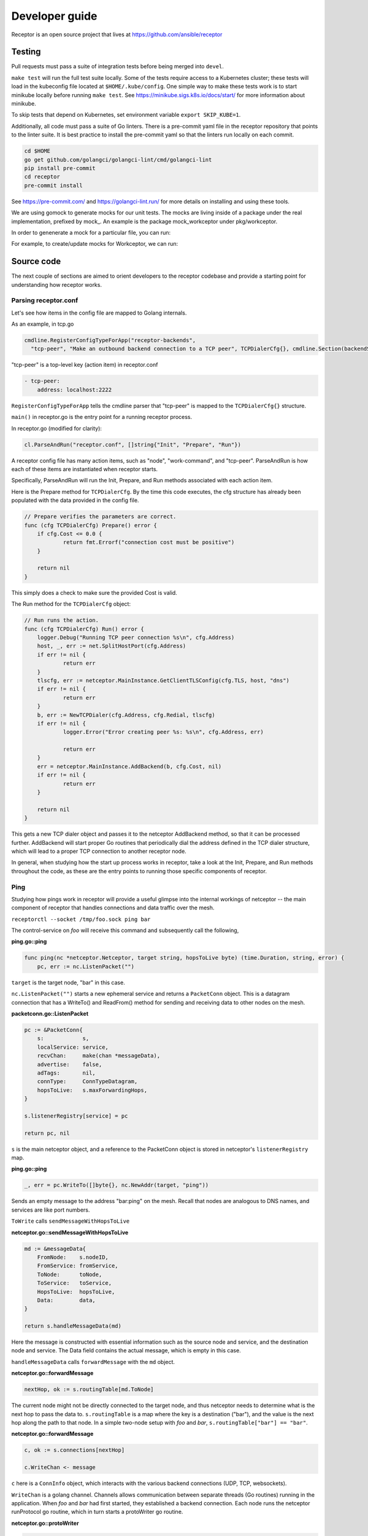 Developer guide
================

Receptor is an open source project that lives at https://github.com/ansible/receptor

Testing
^^^^^^^

Pull requests must pass a suite of integration tests before being merged into ``devel``.

``make test`` will run the full test suite locally. Some of the tests require access to a Kubernetes cluster; these tests will load in the kubeconfig file located at ``$HOME/.kube/config``. One simple way to make these tests work is to start minikube locally before running ``make test``. See https://minikube.sigs.k8s.io/docs/start/ for more information about minikube.

To skip tests that depend on Kubernetes, set environment variable ``export SKIP_KUBE=1``.

Additionally, all code must pass a suite of Go linters. There is a pre-commit yaml file in the receptor repository that points to the linter suite. It is best practice to install the pre-commit yaml so that the linters run locally on each commit.

.. code::

    cd $HOME
    go get github.com/golangci/golangci-lint/cmd/golangci-lint
    pip install pre-commit
    cd receptor
    pre-commit install

See https://pre-commit.com/ and https://golangci-lint.run/ for more details on installing and using these tools.

We are using gomock to generate mocks for our unit tests. The mocks are living inside of a package under the real implementation, prefixed by mock_. An example is the package mock_workceptor under pkg/workceptor.

In order to genenerate a mock for a particular file, you can run:

.. code::
    mockgen -source=pkg/filename.go -destination=pkg/mock_pkg/mock_filename.go

For example, to create/update mocks for Workceptor, we can run:

.. code::
    mockgen -source=pkg/workceptor/workceptor.go -destination=pkg/workceptor/mock_workceptor/workceptor.go

Source code
^^^^^^^^^^^

The next couple of sections are aimed to orient developers to the receptor codebase and provide a starting point for understanding how receptor works.

Parsing receptor.conf
"""""""""""""""""""""

Let's see how items in the config file are mapped to Golang internals.

As an example, in tcp.go

.. code-block:: go

    cmdline.RegisterConfigTypeForApp("receptor-backends",
      "tcp-peer", "Make an outbound backend connection to a TCP peer", TCPDialerCfg{}, cmdline.Section(backendSection))


"tcp-peer" is a top-level key (action item) in receptor.conf

.. code-block:: yaml

    - tcp-peer:
        address: localhost:2222

``RegisterConfigTypeForApp`` tells the cmdline parser that "tcp-peer" is mapped to the ``TCPDialerCfg{}`` structure.

``main()`` in receptor.go is the entry point for a running receptor process.

In receptor.go (modified for clarity):

.. code-block:: go

    cl.ParseAndRun("receptor.conf", []string{"Init", "Prepare", "Run"})

A receptor config file has many action items, such as "node", "work-command", and "tcp-peer". ParseAndRun is how each of these items are instantiated when receptor starts.

Specifically, ParseAndRun will run the Init, Prepare, and Run methods associated with each action item.

Here is the Prepare method for ``TCPDialerCfg``. By the time this code executes, the cfg structure has already been populated with the data provided in the config file.

.. code-block:: go

    // Prepare verifies the parameters are correct.
    func (cfg TCPDialerCfg) Prepare() error {
    	if cfg.Cost <= 0.0 {
    		return fmt.Errorf("connection cost must be positive")
    	}

    	return nil
    }

This simply does a check to make sure the provided Cost is valid.

The Run method for the ``TCPDialerCfg`` object:

.. code-block:: go

    // Run runs the action.
    func (cfg TCPDialerCfg) Run() error {
    	logger.Debug("Running TCP peer connection %s\n", cfg.Address)
    	host, _, err := net.SplitHostPort(cfg.Address)
    	if err != nil {
    		return err
    	}
    	tlscfg, err := netceptor.MainInstance.GetClientTLSConfig(cfg.TLS, host, "dns")
    	if err != nil {
    		return err
    	}
    	b, err := NewTCPDialer(cfg.Address, cfg.Redial, tlscfg)
    	if err != nil {
    		logger.Error("Error creating peer %s: %s\n", cfg.Address, err)

    		return err
    	}
    	err = netceptor.MainInstance.AddBackend(b, cfg.Cost, nil)
    	if err != nil {
    		return err
    	}

    	return nil
    }

This gets a new TCP dialer object and passes it to the netceptor AddBackend method, so that it can be processed further. AddBackend will start proper Go routines that periodically dial the address defined in the TCP dialer structure, which will lead to a proper TCP connection to another receptor node.

In general, when studying how the start up process works in receptor, take a look at the Init, Prepare, and Run methods throughout the code, as these are the entry points to running those specific components of receptor.

Ping
""""

Studying how pings work in receptor will provide a useful glimpse into the internal workings of netceptor -- the main component of receptor that handles connections and data traffic over the mesh.

``receptorctl --socket /tmp/foo.sock ping bar``

The control-service on `foo` will receive this command and subsequently call the following,

**ping.go::ping**

.. code-block:: go

    func ping(nc *netceptor.Netceptor, target string, hopsToLive byte) (time.Duration, string, error) {
    	pc, err := nc.ListenPacket("")

``target`` is the target node, "bar" in this case.

``nc.ListenPacket("")`` starts a new ephemeral service and returns a ``PacketConn`` object. This is a datagram connection that has a WriteTo() and ReadFrom() method for sending and receiving data to other nodes on the mesh.

**packetconn.go::ListenPacket**

.. code-block:: go

    pc := &PacketConn{
    	s:            s,
    	localService: service,
    	recvChan:     make(chan *messageData),
    	advertise:    false,
    	adTags:       nil,
    	connType:     ConnTypeDatagram,
    	hopsToLive:   s.maxForwardingHops,
    }

    s.listenerRegistry[service] = pc

    return pc, nil

``s`` is the main netceptor object, and a reference to the PacketConn object is stored in netceptor's ``listenerRegistry`` map.


**ping.go::ping**

.. code-block:: go

    _, err = pc.WriteTo([]byte{}, nc.NewAddr(target, "ping"))

Sends an empty message to the address "bar:ping" on the mesh. Recall that nodes are analogous to DNS names, and services are like port numbers.

``ToWrite`` calls ``sendMessageWithHopsToLive``

**netceptor.go::sendMessageWithHopsToLive**

.. code-block:: go

    md := &messageData{
    	FromNode:    s.nodeID,
    	FromService: fromService,
    	ToNode:      toNode,
    	ToService:   toService,
    	HopsToLive:  hopsToLive,
    	Data:        data,
    }

    return s.handleMessageData(md)

Here the message is constructed with essential information such as the source node and service, and the destination node and service. The Data field contains the actual message, which is empty in this case.

``handleMessageData`` calls ``forwardMessage`` with the ``md`` object.

**netceptor.go::forwardMessage**

.. code-block:: go

    nextHop, ok := s.routingTable[md.ToNode]

The current node might not be directly connected to the target node, and thus netceptor needs to determine what is the next hop to pass the data to. ``s.routingTable`` is a map where the key is a destination ("bar"), and the value is the next hop along the path to that node. In a simple two-node setup with `foo` and `bar`, ``s.routingTable["bar"] == "bar"``.

**netceptor.go::forwardMessage**

.. code-block:: go

    c, ok := s.connections[nextHop]

    c.WriteChan <- message

``c`` here is a ``ConnInfo`` object, which interacts with the various backend connections (UDP, TCP, websockets).

``WriteChan`` is a golang channel. Channels allows communication between separate threads (Go routines) running in the application. When `foo` and `bar` had first started, they established a backend connection. Each node runs the netceptor runProtocol go routine, which in turn starts a protoWriter go routine.

**netceptor.go::protoWriter**

.. code-block:: go

    case message, more := <-ci.WriteChan:
      err := sess.Send(message)

So before the "ping" command was issued, this protoWriter Go routine was already running and waiting to read messages from WriteChan.

``sess`` is a BackendSession object. BackendSession is an abstraction over the various available backends. If `foo` and `bar` are connected via TCP, then ``sess.Send(message)`` will pass along data to the already established TCP session.

**tcp.go::Send**

.. code-block:: go

    func (ns *TCPSession) Send(data []byte) error {
    	buf := ns.framer.SendData(data)
    	n, err := ns.conn.Write(buf)

``ns.conn`` is net.Conn object, which is part of the Golang standard library.

At this point the message has left the node via a backend connection, where it will be received by `bar`.

Let's review the code from `bar`'s perspective and how it handles the incoming message that is targeting its "ping" service.

On the receiving side, the data will first be read here

**tcp.go::Recv**

.. code-block:: go

    n, err := ns.conn.Read(buf)

    ns.framer.RecvData(buf[:n])


Recv was called in protoReader Go routine, similar to the protoWriter when the message sent from `foo`.

Note that ``ns.conn.Read(buf)`` might not contain the full message, so the data is buffered until the ``messageReady()`` returns true. The size of the message is tagged in the message itself, so when Recv has received N bytes, and the message is N bytes, Recv will return.

**netceptor.go::protoReader**

.. code-block:: go

    buf, err := sess.Recv(1 * time.Second)
    ci.ReadChan <- buf

The data is passed to a ReadChan channel.

**netceptor.go::runProtocol**

.. code-block:: go

    case data := <-ci.ReadChan:

      message, err := s.translateDataToMessage(data)

      err = s.handleMessageData(message)

The data is read from the channel, and deserialized into an actual message format in ``translateDataToMessage``.

**netceptor.go::handleMessageData**

.. code-block:: go

    if md.ToNode == s.nodeID {
      handled, err := s.dispatchReservedService(md)

This checks whether the destination node indicated in the message is the current node. If so, the message can be dispatched to the service.

"ping" is a reserved service in the netceptor instance.

.. code-block:: go

    s.reservedServices = map[string]func(*messageData) error{
      "ping":    s.handlePing,
    }

**netceptor.go::handlePing**

.. code-block:: go

    func (s *Netceptor) handlePing(md *messageData) error {
    	return s.sendMessage("ping", md.FromNode, md.FromService, []byte{})
    }

This is the ping reply handler. It sends an empty message to the FromNode (`foo`).

The FromService here is not "ping", but rather the ephemeral service that was created from ``ListenPacket("")`` in ping.go on `foo`.

With ``trace`` enabled in the receptor configuration, the following log statements show the reply from `bar`,

.. code::

    TRACE --- Received data length 0 from foo:h73opPEh to bar:ping via foo
    TRACE --- Sending data length 0 from bar:ping to foo:h73opPEh

So the ephemeral service on `foo` is called h73opPEh (randomly generated string).


From here, the message from `bar` will passed along in a very similar fashion as the original ping message sent from `foo`.

Back on node `foo`, the message is received receive the message where it is finally handled in ping.go

**ping.go::ping**

.. code-block:: go

    _, addr, err := pc.ReadFrom(buf)

.. code-block:: go

    case replyChan <- fromNode:

.. code-block:: go

    case remote := <-replyChan:
      return time.Since(startTime), remote, nil

The data is read from the PacketConn object, written to a channel, where it is read later by the ping() function, and ping() returns with the roundtrip delay, ``time.Since(startTime)``.
